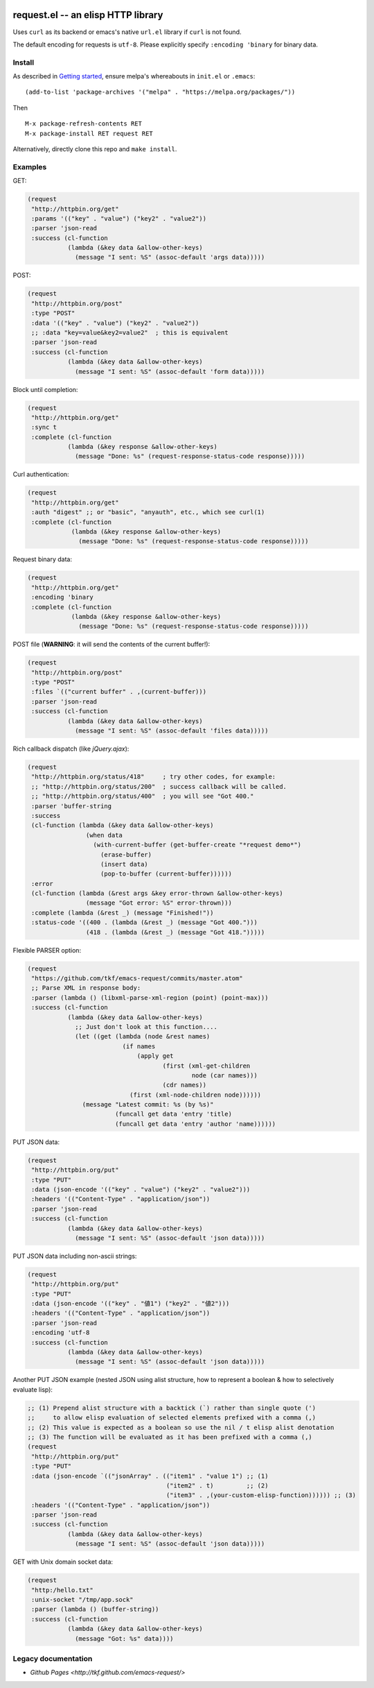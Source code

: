 |build-status| |melpa-badge| |melpa-stable-badge|

====================================
 request.el -- an elisp HTTP library
====================================

Uses ``curl`` as its backend or emacs's native ``url.el`` library if ``curl`` is not found.

The default encoding for requests is ``utf-8``.  Please explicitly specify ``:encoding 'binary`` for binary data.

Install
=======
As described in `Getting started`_, ensure melpa's whereabouts in ``init.el`` or ``.emacs``::

   (add-to-list 'package-archives '("melpa" . "https://melpa.org/packages/"))

Then

::

   M-x package-refresh-contents RET
   M-x package-install RET request RET

Alternatively, directly clone this repo and ``make install``.

Examples
========
GET:

.. code:: emacs-lisp

  (request
   "http://httpbin.org/get"
   :params '(("key" . "value") ("key2" . "value2"))
   :parser 'json-read
   :success (cl-function
             (lambda (&key data &allow-other-keys)
               (message "I sent: %S" (assoc-default 'args data)))))

POST:

.. code:: emacs-lisp

  (request
   "http://httpbin.org/post"
   :type "POST"
   :data '(("key" . "value") ("key2" . "value2"))
   ;; :data "key=value&key2=value2"  ; this is equivalent
   :parser 'json-read
   :success (cl-function
             (lambda (&key data &allow-other-keys)
               (message "I sent: %S" (assoc-default 'form data)))))

Block until completion:

.. code:: emacs-lisp

  (request
   "http://httpbin.org/get"
   :sync t
   :complete (cl-function
             (lambda (&key response &allow-other-keys)
               (message "Done: %s" (request-response-status-code response)))))

Curl authentication:

.. code:: emacs-lisp

  (request
   "http://httpbin.org/get"
   :auth "digest" ;; or "basic", "anyauth", etc., which see curl(1)
   :complete (cl-function
              (lambda (&key response &allow-other-keys)
                (message "Done: %s" (request-response-status-code response)))))

Request binary data:

.. code:: emacs-lisp

  (request
   "http://httpbin.org/get"
   :encoding 'binary
   :complete (cl-function
              (lambda (&key response &allow-other-keys)
                (message "Done: %s" (request-response-status-code response)))))

POST file (**WARNING**: it will send the contents of the current buffer!):

.. code:: emacs-lisp

  (request
   "http://httpbin.org/post"
   :type "POST"
   :files `(("current buffer" . ,(current-buffer)))
   :parser 'json-read
   :success (cl-function
             (lambda (&key data &allow-other-keys)
               (message "I sent: %S" (assoc-default 'files data)))))

Rich callback dispatch (like `jQuery.ajax`):

.. code:: emacs-lisp

  (request
   "http://httpbin.org/status/418"     ; try other codes, for example:
   ;; "http://httpbin.org/status/200"  ; success callback will be called.
   ;; "http://httpbin.org/status/400"  ; you will see "Got 400."
   :parser 'buffer-string
   :success
   (cl-function (lambda (&key data &allow-other-keys)
                  (when data
                    (with-current-buffer (get-buffer-create "*request demo*")
                      (erase-buffer)
                      (insert data)
                      (pop-to-buffer (current-buffer))))))
   :error
   (cl-function (lambda (&rest args &key error-thrown &allow-other-keys)
                  (message "Got error: %S" error-thrown)))
   :complete (lambda (&rest _) (message "Finished!"))
   :status-code '((400 . (lambda (&rest _) (message "Got 400.")))
                  (418 . (lambda (&rest _) (message "Got 418.")))))

Flexible PARSER option:

.. code:: emacs-lisp

  (request
   "https://github.com/tkf/emacs-request/commits/master.atom"
   ;; Parse XML in response body:
   :parser (lambda () (libxml-parse-xml-region (point) (point-max)))
   :success (cl-function
             (lambda (&key data &allow-other-keys)
               ;; Just don't look at this function....
               (let ((get (lambda (node &rest names)
                            (if names
                                (apply get
                                       (first (xml-get-children
                                               node (car names)))
                                       (cdr names))
                              (first (xml-node-children node))))))
                 (message "Latest commit: %s (by %s)"
                          (funcall get data 'entry 'title)
                          (funcall get data 'entry 'author 'name))))))

PUT JSON data:

.. code:: emacs-lisp

  (request
   "http://httpbin.org/put"
   :type "PUT"
   :data (json-encode '(("key" . "value") ("key2" . "value2")))
   :headers '(("Content-Type" . "application/json"))
   :parser 'json-read
   :success (cl-function
             (lambda (&key data &allow-other-keys)
               (message "I sent: %S" (assoc-default 'json data)))))

PUT JSON data including non-ascii strings:

.. code:: emacs-lisp

  (request
   "http://httpbin.org/put"
   :type "PUT"
   :data (json-encode '(("key" . "値1") ("key2" . "値2")))
   :headers '(("Content-Type" . "application/json"))
   :parser 'json-read
   :encoding 'utf-8
   :success (cl-function
             (lambda (&key data &allow-other-keys)
               (message "I sent: %S" (assoc-default 'json data)))))

Another PUT JSON example (nested JSON using alist structure, how to represent a boolean & how to selectively evaluate lisp):

.. code:: emacs-lisp

  ;; (1) Prepend alist structure with a backtick (`) rather than single quote (')
  ;;     to allow elisp evaluation of selected elements prefixed with a comma (,)
  ;; (2) This value is expected as a boolean so use the nil / t elisp alist denotation
  ;; (3) The function will be evaluated as it has been prefixed with a comma (,)
  (request
   "http://httpbin.org/put"
   :type "PUT"
   :data (json-encode `(("jsonArray" . (("item1" . "value 1") ;; (1)
                                        ("item2" . t)         ;; (2)
                                        ("item3" . ,(your-custom-elisp-function)))))) ;; (3)
   :headers '(("Content-Type" . "application/json"))
   :parser 'json-read
   :success (cl-function
             (lambda (&key data &allow-other-keys)
               (message "I sent: %S" (assoc-default 'json data)))))

GET with Unix domain socket data:

.. code:: emacs-lisp

  (request
   "http:/hello.txt"
   :unix-socket "/tmp/app.sock"
   :parser (lambda () (buffer-string))
   :success (cl-function
             (lambda (&key data &allow-other-keys)
               (message "Got: %s" data))))


Legacy documentation
====================
* `Github Pages <http://tkf.github.com/emacs-request/>`

.. |build-status|
   image:: https://secure.travis-ci.org/tkf/emacs-request.svg
           ?branch=master
   :target: http://travis-ci.org/tkf/emacs-request
   :alt: Build Status
.. |melpa-badge|
   image:: http://melpa.org/packages/request-badge.svg
   :target: http://melpa.org/#/request
   :alt: MELPA Badge
.. |melpa-stable-badge|
   image:: http://stable.melpa.org/packages/request-badge.svg
   :target: http://stable.melpa.org/#/request
   :alt: MELPA Stable Badge
.. _Getting started: http://melpa.org/#/getting-started
